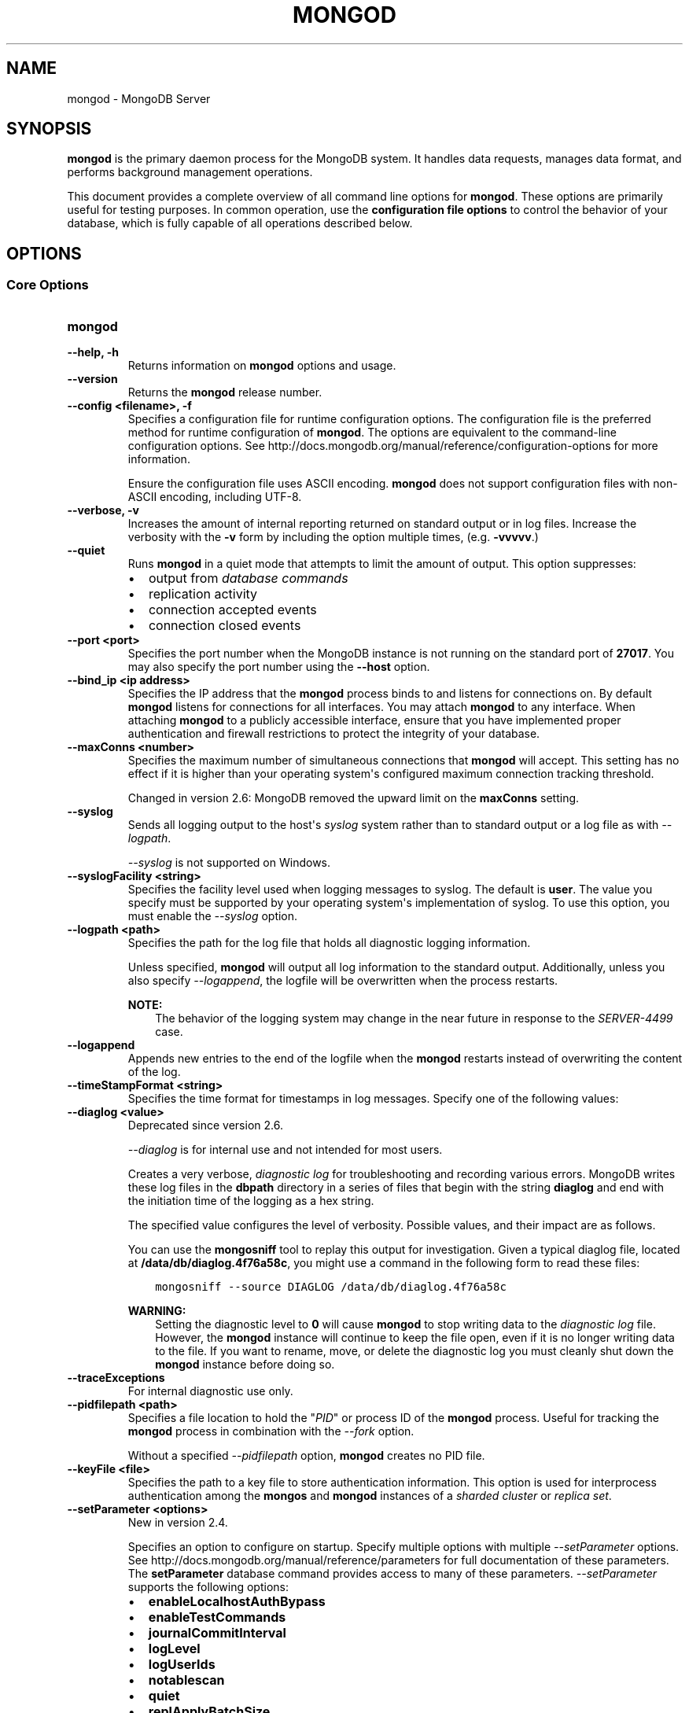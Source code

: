 .\" Man page generated from reStructuredText.
.
.TH "MONGOD" "1" "March 18, 2014" "2.6" "mongodb-manual"
.SH NAME
mongod \- MongoDB Server
.
.nr rst2man-indent-level 0
.
.de1 rstReportMargin
\\$1 \\n[an-margin]
level \\n[rst2man-indent-level]
level margin: \\n[rst2man-indent\\n[rst2man-indent-level]]
-
\\n[rst2man-indent0]
\\n[rst2man-indent1]
\\n[rst2man-indent2]
..
.de1 INDENT
.\" .rstReportMargin pre:
. RS \\$1
. nr rst2man-indent\\n[rst2man-indent-level] \\n[an-margin]
. nr rst2man-indent-level +1
.\" .rstReportMargin post:
..
.de UNINDENT
. RE
.\" indent \\n[an-margin]
.\" old: \\n[rst2man-indent\\n[rst2man-indent-level]]
.nr rst2man-indent-level -1
.\" new: \\n[rst2man-indent\\n[rst2man-indent-level]]
.in \\n[rst2man-indent\\n[rst2man-indent-level]]u
..
.SH SYNOPSIS
.sp
\fBmongod\fP is the primary daemon process for the MongoDB
system. It handles data requests, manages data format, and performs
background management operations.
.sp
This document provides a complete overview of all command line options
for \fBmongod\fP\&. These options are primarily useful for testing
purposes. In common operation, use the \fBconfiguration file
options\fP to control the behavior of
your database, which is fully capable of all operations described
below.
.SH OPTIONS
.SS Core Options
.INDENT 0.0
.TP
.B mongod
.UNINDENT
.INDENT 0.0
.TP
.B \-\-help, \-h
Returns information on \fBmongod\fP options and usage.
.UNINDENT
.INDENT 0.0
.TP
.B \-\-version
Returns the \fBmongod\fP release number.
.UNINDENT
.INDENT 0.0
.TP
.B \-\-config <filename>, \-f
Specifies a configuration file for runtime configuration options. The
configuration file is the preferred method for runtime configuration of
\fBmongod\fP\&. The options are equivalent to the command\-line
configuration options. See http://docs.mongodb.org/manual/reference/configuration\-options for
more information.
.sp
Ensure the configuration file uses ASCII encoding. \fBmongod\fP does not
support configuration files with non\-ASCII encoding, including UTF\-8.
.UNINDENT
.INDENT 0.0
.TP
.B \-\-verbose, \-v
Increases the amount of internal reporting returned on standard output
or in log files. Increase the verbosity with the \fB\-v\fP form by
including the option multiple times, (e.g. \fB\-vvvvv\fP\&.)
.UNINDENT
.INDENT 0.0
.TP
.B \-\-quiet
Runs \fBmongod\fP in a quiet mode that attempts to limit the amount of
output. This option suppresses:
.INDENT 7.0
.IP \(bu 2
output from \fIdatabase commands\fP
.IP \(bu 2
replication activity
.IP \(bu 2
connection accepted events
.IP \(bu 2
connection closed events
.UNINDENT
.UNINDENT
.INDENT 0.0
.TP
.B \-\-port <port>
Specifies the port number when the MongoDB instance is not running on the
standard port of \fB27017\fP\&. You may also specify the port number
using the \fB\-\-host\fP option.
.UNINDENT
.INDENT 0.0
.TP
.B \-\-bind_ip <ip address>
Specifies the IP address that the \fBmongod\fP process binds to and
listens for connections on. By default \fBmongod\fP listens for
connections for all interfaces. You may attach \fBmongod\fP to any
interface. When attaching \fBmongod\fP to a publicly accessible
interface, ensure that you have implemented proper authentication and
firewall restrictions to protect the integrity of your database.
.UNINDENT
.INDENT 0.0
.TP
.B \-\-maxConns <number>
Specifies the maximum number of simultaneous connections that
\fBmongod\fP will accept. This setting has no effect if it is
higher than your operating system\(aqs configured maximum connection
tracking threshold.
.sp
Changed in version 2.6: MongoDB removed the upward limit on the \fBmaxConns\fP setting.

.UNINDENT
.INDENT 0.0
.TP
.B \-\-syslog
Sends all logging output to the host\(aqs \fIsyslog\fP system rather
than to standard output or a log file as with \fI\-\-logpath\fP\&.
.sp
\fI\-\-syslog\fP is not supported on Windows.
.UNINDENT
.INDENT 0.0
.TP
.B \-\-syslogFacility <string>
Specifies the facility level used when logging messages to syslog. The
default is \fBuser\fP\&. The value you specify must be supported by your
operating system\(aqs implementation of syslog. To use this option, you
must enable the \fI\-\-syslog\fP option.
.UNINDENT
.INDENT 0.0
.TP
.B \-\-logpath <path>
Specifies the path for the log file that holds all diagnostic
logging information.
.sp
Unless specified, \fBmongod\fP will output all log information
to the standard output. Additionally, unless you also specify
\fI\-\-logappend\fP, the logfile will be overwritten when the
process restarts.
.sp
\fBNOTE:\fP
.INDENT 7.0
.INDENT 3.5
The behavior of the logging system may change in the near
future in response to the \fI\%SERVER\-4499\fP case.
.UNINDENT
.UNINDENT
.UNINDENT
.INDENT 0.0
.TP
.B \-\-logappend
Appends new entries to the end of the logfile when the \fBmongod\fP restarts
instead of overwriting the content of the log.
.UNINDENT
.INDENT 0.0
.TP
.B \-\-timeStampFormat <string>
Specifies the time format for timestamps in log messages. Specify one of
the following values:
.TS
center;
|l|l|.
_
T{
Value
T}	T{
Description
T}
_
T{
\fBctime\fP
T}	T{
Displays timestamps as \fBWed Dec 31
18:17:54.811\fP\&.
T}
_
T{
\fBiso8601\-utc\fP
T}	T{
Displays timestamps in Coordinated Universal Time (UTC) in the
ISO\-8601 format. For example, for New York at the start of the
Epoch: \fB1970\-01\-01T00:00:00.000Z\fP
T}
_
T{
\fBiso8601\-local\fP
T}	T{
Default value. Displays timestamps in local time in the ISO\-8601
format. For example, for New York at the start of the Epoch:
\fB1969\-12\-31T19:00:00.000+0500\fP
T}
_
.TE
.UNINDENT
.INDENT 0.0
.TP
.B \-\-diaglog <value>
Deprecated since version 2.6.

.sp
\fI\%\-\-diaglog\fP is for internal use and not intended for most users.
.sp
Creates a very verbose, \fIdiagnostic log\fP for troubleshooting and
recording various errors. MongoDB writes these log files in the
\fBdbpath\fP directory in a series of files that begin with the
string \fBdiaglog\fP and end with the initiation time of the logging as a
hex string.
.sp
The specified value configures the level of verbosity. Possible values,
and their impact are as follows.
.TS
center;
|l|l|.
_
T{
\fBValue\fP
T}	T{
\fBSetting\fP
T}
_
T{
0
T}	T{
off. No logging.
T}
_
T{
1
T}	T{
Log write operations.
T}
_
T{
2
T}	T{
Log read operations.
T}
_
T{
3
T}	T{
Log both read and write operations.
T}
_
T{
7
T}	T{
Log write and some read operations.
T}
_
.TE
.sp
You can use the \fBmongosniff\fP tool to replay this output for
investigation. Given a typical diaglog file, located at
\fB/data/db/diaglog.4f76a58c\fP, you might use a command in the following
form to read these files:
.INDENT 7.0
.INDENT 3.5
.sp
.nf
.ft C
mongosniff \-\-source DIAGLOG /data/db/diaglog.4f76a58c
.ft P
.fi
.UNINDENT
.UNINDENT
.sp
\fBWARNING:\fP
.INDENT 7.0
.INDENT 3.5
Setting the diagnostic level to \fB0\fP will cause \fBmongod\fP
to stop writing data to the \fIdiagnostic log\fP file. However,
the \fBmongod\fP instance will continue to keep the file open,
even if it is no longer writing data to the file.  If you want to
rename, move, or delete the diagnostic log you must cleanly shut
down the \fBmongod\fP instance before doing so.
.UNINDENT
.UNINDENT
.UNINDENT
.INDENT 0.0
.TP
.B \-\-traceExceptions
For internal diagnostic use only.
.UNINDENT
.INDENT 0.0
.TP
.B \-\-pidfilepath <path>
Specifies a file location to hold the "\fIPID\fP" or process ID of the
\fBmongod\fP process. Useful for tracking the \fBmongod\fP process in
combination with the \fI\-\-fork\fP option.
.sp
Without a specified \fI\-\-pidfilepath\fP option, \fBmongod\fP
creates no PID file.
.UNINDENT
.INDENT 0.0
.TP
.B \-\-keyFile <file>
Specifies the path to a key file to store authentication
information. This option is used for interprocess authentication among
the \fBmongos\fP and \fBmongod\fP instances of a
\fIsharded cluster\fP or \fIreplica set\fP\&.
.UNINDENT
.INDENT 0.0
.TP
.B \-\-setParameter <options>
New in version 2.4.

.sp
Specifies an option to configure on startup. Specify multiple options
with multiple \fI\-\-setParameter\fP options. See
http://docs.mongodb.org/manual/reference/parameters for full documentation of these parameters.
The \fBsetParameter\fP database command provides access to many
of these parameters. \fI\-\-setParameter\fP supports the following
options:
.INDENT 7.0
.IP \(bu 2
\fBenableLocalhostAuthBypass\fP
.IP \(bu 2
\fBenableTestCommands\fP
.IP \(bu 2
\fBjournalCommitInterval\fP
.IP \(bu 2
\fBlogLevel\fP
.IP \(bu 2
\fBlogUserIds\fP
.IP \(bu 2
\fBnotablescan\fP
.IP \(bu 2
\fBquiet\fP
.IP \(bu 2
\fBreplApplyBatchSize\fP
.IP \(bu 2
\fBreplIndexPrefetch\fP
.IP \(bu 2
\fBsupportCompatibilityFormPrivilegeDocuments\fP
.IP \(bu 2
\fBsyncdelay\fP
.IP \(bu 2
\fBtextSearchEnabled\fP
.IP \(bu 2
\fBtraceExceptions\fP
.IP \(bu 2
\fBsaslauthdPath\fP
.IP \(bu 2
\fBauthenticationMechanisms\fP
.IP \(bu 2
\fBsslMode\fP
.IP \(bu 2
\fBclusterAuthMode\fP
.UNINDENT
.UNINDENT
.INDENT 0.0
.TP
.B \-\-httpinterface
New in version 2.6.

.sp
Enables the HTTP interface. Enabling the interface can increase
network exposure.
.sp
Leave the HTTP interface \fIdisabled\fP for production deployments. If you
\fIdo\fP enable this interface, you should only allow trusted clients to
access this port. See \fIsecurity\-firewalls\fP\&.
.sp
\fBNOTE:\fP
.INDENT 7.0
.INDENT 3.5
In MongoDB Enterprise, the HTTP Console does not support Kerberos
Authentication.
.UNINDENT
.UNINDENT
.UNINDENT
.INDENT 0.0
.TP
.B \-\-nohttpinterface
Deprecated since version 2.6: MongoDB disables the HTTP interface by default.

.sp
Disables the HTTP interface.
.sp
Do not use in conjunction with \fI\%\-\-rest\fP or \fI\-\-jsonp\fP\&.
.sp
\fBNOTE:\fP
.INDENT 7.0
.INDENT 3.5
In MongoDB Enterprise, the HTTP Console does not support Kerberos
Authentication.
.UNINDENT
.UNINDENT
.UNINDENT
.INDENT 0.0
.TP
.B \-\-clusterAuthMode <option>
New in version 2.6.

.sp
Enables \fIinternal x.509 authentication\fP for membership to the cluster or replica
set. The \fI\-\-clusterAuthMode\fP option can have one of the
following values:
.TS
center;
|l|l|.
_
T{
Value
T}	T{
Description
T}
_
T{
\fBkeyFile\fP
T}	T{
Default value. Use keyfile for authentication.
T}
_
T{
\fBsendKeyFile\fP
T}	T{
For rolling upgrade purposes. Send the keyfile for
authentication but can accept either keyfile or x.509
certificate.
T}
_
T{
\fBsendX509\fP
T}	T{
For rolling upgrade purposes. Send the x.509 certificate for
authentication but can accept either keyfile or x.509
certificate.
T}
_
T{
\fBx509\fP
T}	T{
Recommended. Send the x.509 certificate for authentication and
accept \fBonly\fP x.509 certificate.
T}
_
.TE
.sp
The default distribution of MongoDB does not contain support for SSL.
For more information on MongoDB and SSL, see http://docs.mongodb.org/manual/tutorial/configure\-ssl\&.
.UNINDENT
.INDENT 0.0
.TP
.B \-\-nounixsocket
Disables listening on the UNIX socket. \fBmongod\fP always
listens on the UNIX socket, unless either: \fI\-\-nounixsocket\fP
is set, \fBbind_ip\fP is not set, or \fBbind_ip\fP
does not specify \fB127.0.0.1\fP\&.
.sp
New in version 2.6: \fBmongod\fP installed from official \fB\&.deb\fP and \fB\&.rpm\fP packages
have the \fBbind_ip\fP configuration set to \fB127.0.0.1\fP by
default.

.UNINDENT
.INDENT 0.0
.TP
.B \-\-unixSocketPrefix <path>
Specifies a path for the UNIX socket. If this option has no
value, \fBmongod\fP creates a socket with \fB/tmp\fP as a prefix.
.sp
MongoDB will always create and listen on a UNIX socket, unless
\fI\-\-nounixsocket\fP is set, \fBbind_ip\fP is not set,
or \fBbind_ip\fP does not specify \fB127.0.0.1\fP\&.
.UNINDENT
.INDENT 0.0
.TP
.B \-\-fork
Enables a \fIdaemon\fP mode for \fBmongod\fP that runs the
process in the background. This is the normal mode of operation in
production and production\-like environments but may not be
desirable for testing.
.UNINDENT
.INDENT 0.0
.TP
.B \-\-auth
Enables database authentication for users connecting from remote
hosts. Configure users via the \fBmongo shell\fP\&. If no users exist, the localhost interface
will continue to have access to the database until the you create
the first user.
.sp
See \fBSecurity and Authentication\fP
for more information.
.UNINDENT
.INDENT 0.0
.TP
.B \-\-noauth
Disables authentication. Currently the default. Exists for future
compatibility and clarity.
.UNINDENT
.INDENT 0.0
.TP
.B \-\-ipv6
Enables IPv6 support, which allows \fBmongod\fP to connect to the MongoDB
instance using an IPv6 network. All MongoDB programs and processes,
including \fBmongod\fP, disable IPv6 support by default.
.UNINDENT
.INDENT 0.0
.TP
.B \-\-jsonp
Permits \fIJSONP\fP access via an HTTP interface. Consider the
security implications of allowing this activity before enabling this
option. If the HTTP interface is disabled, the \fI\-\-jsonp\fP also
enables the HTTP interface.
.sp
\fBSEE ALSO:\fP
.INDENT 7.0
.INDENT 3.5
\fI\-\-httpinterface\fP
.UNINDENT
.UNINDENT
.UNINDENT
.INDENT 0.0
.TP
.B \-\-rest
Enables the simple \fIREST\fP API. Consider the security
implications of allowing this activity before enabling this option.
.sp
If the HTTP interface is disabled, the \fI\%\-\-rest\fP setting
also enables the HTTP interface.
.sp
\fBSEE ALSO:\fP
.INDENT 7.0
.INDENT 3.5
\fI\-\-httpinterface\fP to enable the HTTP interface.
.UNINDENT
.UNINDENT
.UNINDENT
.INDENT 0.0
.TP
.B \-\-slowms <value>
Defines the value of "slow," for the \fI\%\-\-profile\fP
option. The database logs all slow queries to the log, even when
the profiler is not turned on. When the database profiler is on,
\fBmongod\fP the profiler writes to the \fBsystem.profile\fP
collection. See the \fBprofile\fP command for more information on the
database profiler.
.UNINDENT
.INDENT 0.0
.TP
.B \-\-profile <level>
Changes the level of database profiling, which inserts information
about operation performance into output of \fBmongod\fP or the log
file. The following levels are available:
.TS
center;
|l|l|.
_
T{
\fBLevel\fP
T}	T{
\fBSetting\fP
T}
_
T{
0
T}	T{
Off. No profiling.
T}
_
T{
1
T}	T{
On. Only includes slow operations.
T}
_
T{
2
T}	T{
On. Includes all operations.
T}
_
.TE
.sp
Profiling is off by default. Database profiling can impact database
performance. Enable this option only after careful consideration.
.UNINDENT
.INDENT 0.0
.TP
.B \-\-cpu
Forces \fBmongod\fP to report the percentage of CPU time in
write lock. \fBmongod\fP generates output every four
seconds. MongoDB writes this data to standard output or the logfile
if using the \fBlogpath\fP option.
.UNINDENT
.INDENT 0.0
.TP
.B \-\-sysinfo
Returns diagnostic system information and then exits. The
information provides the page size, the number of physical pages,
and the number of available physical pages.
.UNINDENT
.INDENT 0.0
.TP
.B \-\-dbpath <path>
Specifies the directory where the \fBmongod\fP instance stores its
data. Typical locations include: \fB/srv/mongodb\fP, \fB/var/lib/mongodb\fP
or \fB/opt/mongodb\fP
.sp
Unless specified, \fBmongod\fP will look for data files in the default
\fB/data/db\fP directory. (Windows systems use the \fB\edata\edb\fP
directory.) If you installed using a package management system. Check
the \fB/etc/mongodb.conf\fP file provided by your packages to see the
configuration of the \fI\-\-dbpath\fP\&.
.UNINDENT
.INDENT 0.0
.TP
.B \-\-directoryperdb
Alters the storage pattern of the data directory to store each
database\(aqs files in a distinct folder. This option will create
directories within the \fI\-\-dbpath\fP named for each directory.
.sp
Use this option in conjunction with your file system and device
configuration so that MongoDB will store data on a number of distinct
disk devices to increase write throughput or disk capacity.
.sp
\fBWARNING:\fP
.INDENT 7.0
.INDENT 3.5
If you have an existing \fBmongod\fP instance and
\fBdbpath\fP, and you want to enable
\fI\-\-directoryperdb\fP, you \fBmust\fP migrate your existing
databases to directories before setting \fI\-\-directoryperdb\fP
to access those databases.
.INDENT 0.0
.INDENT 3.5
.SS Example
.sp
Given a \fBdbpath\fP directory with the following items:
.INDENT 0.0
.INDENT 3.5
.sp
.nf
.ft C
journal
mongod.lock
local.0
local.1
local.ns
test.0
test.1
test.ns
.ft P
.fi
.UNINDENT
.UNINDENT
.sp
To enable \fI\-\-directoryperdb\fP you would need to modify the
\fBdbpath\fP to resemble the following:
.INDENT 0.0
.INDENT 3.5
.sp
.nf
.ft C
journal
mongod.lock
local/local.0
local/local.1
local/local.ns
test/test.0
test/test.1
test/test.ns
.ft P
.fi
.UNINDENT
.UNINDENT
.UNINDENT
.UNINDENT
.UNINDENT
.UNINDENT
.UNINDENT
.INDENT 0.0
.TP
.B \-\-noIndexBuildRetry
Stops \fBmongod\fP from rebuilding indexes on the next start\-up after the
program had shut down or stopped in the middle of an index build.
.UNINDENT
.INDENT 0.0
.TP
.B \-\-noprealloc
Disables the preallocation of data files. This shortens the
start up time in some cases and can cause significant performance
penalties during normal operations.
.UNINDENT
.INDENT 0.0
.TP
.B \-\-nssize <value>
Specifies the default size for namespace files (i.e \fB\&.ns\fP). This
option has no impact on the size of existing namespace files. The
maximum size is 2047 megabytes.
.sp
The default value is 16 megabytes, which provides for approximately
24,000 namespaces. Each collection, as well as each index, counts as
a namespace.
.UNINDENT
.INDENT 0.0
.TP
.B \-\-quota
Enables a maximum limit for the number data files each database can
have. When running with \fI\%\-\-quota\fP, there are a maximum of
8 data files per database. Adjust the quota with the
\fI\%\-\-quotaFiles\fP option.
.UNINDENT
.INDENT 0.0
.TP
.B \-\-quotaFiles <number>
Modifies the limit on the number of data files per database. This
option requires the \fI\%\-\-quota\fP setting. The default value
for \fI\%\-\-quotaFiles\fP is 8.
.UNINDENT
.INDENT 0.0
.TP
.B \-\-smallfiles
Enables a mode where MongoDB uses a smaller default file
size.  Specifically, \fI\%\-\-smallfiles\fP reduces the initial
size for data files and limits them to 512
megabytes. \fI\%\-\-smallfiles\fP also reduces the size of each
\fIjournal\fP files from 1 gigabyte to 128 megabytes.
.sp
Use \fI\%\-\-smallfiles\fP if you have a large number of databases
that each holds a small quantity of data. \fI\%\-\-smallfiles\fP can
lead your \fBmongod\fP to create a large number of files,
which may affect performance for larger databases.
.UNINDENT
.INDENT 0.0
.TP
.B \-\-syncdelay <value>
Controls how much time can pass before MongoDB flushes data to the data
files via an \fIfsync\fP operation. \fBDo not set this value on
production systems.\fP In almost every situation you should not set this
value and use the default setting.
.sp
\fBWARNING:\fP
.INDENT 7.0
.INDENT 3.5
If you set \fI\%\-\-syncdelay\fP to \fB0\fP, MongoDB will not sync the
memory mapped files to disk.
.UNINDENT
.UNINDENT
.sp
\fBmongod\fP writes data very quickly to the journal and lazily to the
data files. The default \fBsyncdelay\fP setting is 60 seconds.
\fBsyncdelay\fP has no effect on the \fBjournal\fP files or
\fBjournaling\fP\&.
.sp
The \fBserverStatus\fP command reports the background flush
thread\(aqs status via the \fBbackgroundFlushing\fP field.
.UNINDENT
.INDENT 0.0
.TP
.B \-\-upgrade
Upgrades the on\-disk data format of the files specified by the
\fI\-\-dbpath\fP to the latest version, if needed.
.sp
This option only affects the operation of \fBmongod\fP if the data files
are in an old format.
.sp
In most cases you should \fBnot\fP set this value, so you can exercise the
most control over your upgrade process. See the MongoDB \fI\%release notes\fP (on the download page) for more
information about the upgrade process.
.UNINDENT
.INDENT 0.0
.TP
.B \-\-repair
Runs a repair routine on all databases. This is equivalent
to shutting down and running the \fBrepairDatabase\fP database
command on all databases.
.sp
\fBWARNING:\fP
.INDENT 7.0
.INDENT 3.5
During normal operations, only use the \fBrepairDatabase\fP
command and wrappers including \fBdb.repairDatabase()\fP in the
\fBmongo\fP shell and \fImongod \-\-repair\fP, to compact
database files and/or reclaim disk space. Be aware that these
operations remove and do not save any corrupt data during the
repair process.
.sp
If you are trying to repair a \fIreplica set\fP member, and you
have access to an intact copy of your data (e.g. a recent backup or
an intact member of the \fIreplica set\fP), you should restore
from that intact copy, and \fBnot\fP use \fBrepairDatabase\fP\&.
.UNINDENT
.UNINDENT
.sp
When using \fIjournaling\fP, there is almost never
any need to run \fBrepairDatabase\fP\&. In the event of an
unclean shutdown, the server will be able restore the data files
to a pristine state automatically.
.sp
Changed in version 2.1.2.

.sp
If you run the repair option \fIand\fP have data in a journal file,
\fBmongod\fP refuses to start. In these cases you should start
\fBmongod\fP without the \fI\-\-repair\fP option to allow \fBmongod\fP
to recover data from the journal. This completes more quickly and is
more likely to produce valid data files. To continue the repair
operation despite the journal files, shut down \fBmongod\fP cleanly and
restart with the \fI\-\-repair\fP option.
.sp
\fI\-\-repair\fP copies data from the source data files into new data
files in the \fBrepairpath\fP, and then replaces the original data
files with the repaired data files. \fIIf\fP \fBrepairpath\fP is on the
same device as \fBdbpath\fP, you \fImay\fP interrupt a \fBmongod\fP
running \fI\-\-repair\fP without affecting the integrity of the data
set.
.UNINDENT
.INDENT 0.0
.TP
.B \-\-repairpath <path>
Specifies the root directory containing MongoDB data files to use
for the \fI\-\-repair\fP operation. Defaults to a \fB_tmp\fP
directory within the \fBdbpath\fP\&.
.UNINDENT
.INDENT 0.0
.TP
.B \-\-objcheck
Forces the \fBmongod\fP to validate all requests from clients upon
receipt to ensure that clients never insert invalid documents into the
database. For objects with a high degree of sub\-document nesting,
\fI\-\-objcheck\fP can have a small impact on performance. You can set
\fI\-\-noobjcheck\fP to disable object checking at runtime.
.sp
Changed in version 2.4: MongoDB enables \fI\-\-objcheck\fP by default, to prevent any
client from inserting malformed or invalid BSON into a MongoDB
database.

.UNINDENT
.INDENT 0.0
.TP
.B \-\-noobjcheck
New in version 2.4.

.sp
Disables the default document validation that MongoDB performs on all
incoming BSON documents.
.UNINDENT
.INDENT 0.0
.TP
.B \-\-noscripting
Disables the scripting engine.
.UNINDENT
.INDENT 0.0
.TP
.B \-\-notablescan
Forbids operations that require a table scan.
.UNINDENT
.INDENT 0.0
.TP
.B \-\-journal
Enables operation journaling to ensure write durability and data file
validity. \fBmongod\fP enables journaling by default on
64\-bit builds of versions after 2.0.
.UNINDENT
.INDENT 0.0
.TP
.B \-\-nojournal
Disables the durability journaling. By default, \fBmongod\fP
enables journaling in 64\-bit versions after v2.0.
.UNINDENT
.INDENT 0.0
.TP
.B \-\-journalOptions <arguments>
Provides functionality for testing. Not for general use, and will affect data
file integrity in the case of abnormal system shutdown.
.UNINDENT
.INDENT 0.0
.TP
.B \-\-journalCommitInterval <value>
Specifies the maximum amount of time for \fBmongod\fP to allow
between journal operations. Possible values are between 2 and 300
milliseconds. Lower values increase the durability of the journal,
at the expense of disk performance.
.sp
The default journal commit interval is 100 milliseconds if a single
block device (e.g. physical volume, RAID device, or LVM volume)
contains both the journal and the data files.
.sp
If the journal is on a different block device than the data files the
default journal commit interval is 30 milliseconds.
.sp
To force \fBmongod\fP to commit to the journal more frequently,
you can specify \fBj:true\fP\&. When a write operation with \fBj:true\fP
is pending, \fBmongod\fP will reduce
\fBjournalCommitInterval\fP to a third of the set value.
.UNINDENT
.INDENT 0.0
.TP
.B \-\-shutdown
Used in \fIcontrol scripts\fP, the
\fI\%\-\-shutdown\fP cleanly and safely terminates the \fBmongod\fP
process. When invoking \fBmongod\fP with this option you must set the
\fI\-\-dbpath\fP option either directly or by way of the
\fBconfiguration file\fP and the
\fI\-\-config\fP option.
.sp
The \fI\%\-\-shutdown\fP option is available only on Linux systems.
.UNINDENT
.SS Replication Options
.INDENT 0.0
.TP
.B \-\-replSet <setname>
Configures replication. Specify a replica set name as an argument to
this set. All hosts in the replica set must have the same set name.
.sp
\fBIMPORTANT:\fP
.INDENT 7.0
.INDENT 3.5
If your application connects to more than one replica set, each set
should have a distinct name. Some drivers group replica set
connections by replica set name.
.UNINDENT
.UNINDENT
.UNINDENT
.INDENT 0.0
.TP
.B \-\-oplogSize <value>
Specifies a maximum size in megabytes for the replication operation log
(e.g. \fIoplog\fP\&.) By \fBmongod\fP creates an \fIoplog\fP based on
the maximum amount of space available. For 64\-bit systems, the op log is
typically 5% of available disk space. Once the \fBmongod\fP has created
the oplog for the first time, changing \fI\%\-\-oplogSize\fP will not
affect the size of the oplog.
.UNINDENT
.INDENT 0.0
.TP
.B \-\-replIndexPrefetch
New in version 2.2.

.sp
You must use \fI\%\-\-replIndexPrefetch\fP in conjunction with
\fBreplSet\fP\&. The default value is \fBall\fP and available
options are:
.INDENT 7.0
.IP \(bu 2
\fBnone\fP
.IP \(bu 2
\fBall\fP
.IP \(bu 2
\fB_id_only\fP
.UNINDENT
.sp
By default \fIsecondary\fP members of a \fIreplica set\fP will load
all indexes related to an operation into memory before applying
operations from the oplog. You can modify this behavior so that the
secondaries will only load the \fB_id\fP index. Specify \fB_id_only\fP or
\fBnone\fP to prevent the \fBmongod\fP from loading \fIany\fP index into
memory.
.UNINDENT
.SS Master\-Slave Replication
.sp
These options provide access to conventional master\-slave database
replication. While this functionality remains accessible in MongoDB,
replica sets are the preferred configuration for database replication.
.INDENT 0.0
.TP
.B \-\-master
Configures \fBmongod\fP to run as a replication \fImaster\fP\&.
.UNINDENT
.INDENT 0.0
.TP
.B \-\-slave
Configures \fBmongod\fP to run as a replication \fIslave\fP\&.
.UNINDENT
.INDENT 0.0
.TP
.B \-\-source <host><:port>
For use with the \fI\%\-\-slave\fP option, the \fB\-\-source\fP option
designates the server that this instance will replicate.
.UNINDENT
.INDENT 0.0
.TP
.B \-\-only <arg>
For use with the \fI\%\-\-slave\fP option, the \fB\-\-only\fP option
specifies only a single \fIdatabase\fP to replicate.
.UNINDENT
.INDENT 0.0
.TP
.B \-\-slavedelay <value>
For use with the \fI\%\-\-slave\fP option, the \fB\-\-slavedelay\fP
option configures a "delay" in seconds, for this slave to wait to
apply operations from the \fImaster\fP node.
.UNINDENT
.INDENT 0.0
.TP
.B \-\-autoresync
For use with the \fI\%\-\-slave\fP option. When set,
\fI\%\-\-autoresync\fP option allows this slave to automatically
resync if it is more than 10 seconds behind the master. This
setting may be problematic if the \fI\%\-\-oplogSize\fP specifies
a too small oplog.
.sp
If the \fIoplog\fP is not large enough to store the difference in
changes between the master\(aqs current state and the state of the
slave, this instance will forcibly resync itself
unnecessarily. When you set the \fBautoresync\fP option to
\fBfalse\fP, the slave will not attempt an automatic resync more than
once in a ten minute period.
.UNINDENT
.INDENT 0.0
.TP
.B \-\-fastsync
In the context of \fIreplica set\fP replication, set this option
if you have seeded this member with a snapshot of the
\fIdbpath\fP of another member of the set. Otherwise the
\fBmongod\fP will attempt to perform an initial sync,
as though the member were a new member.
.sp
In the context of \fIreplica set\fP replication, set this option
if you have seeded this member with a snapshot of the
\fIdbpath\fP of another member of the set. Otherwise the
\fBmongod\fP will attempt to perform an initial sync,
as though the member were a new member.
.sp
\fBWARNING:\fP
.INDENT 7.0
.INDENT 3.5
If the data is not perfectly synchronized \fIand\fP
\fBmongod\fP starts with \fBfastsync\fP, then the
secondary or slave will be permanently out of sync with the
primary, which may cause significant consistency problems.
.UNINDENT
.UNINDENT
.UNINDENT
.SS Sharded Cluster Options
.INDENT 0.0
.TP
.B \-\-configsvr
Declares that this \fBmongod\fP instance serves as the
\fIconfig database\fP of a sharded cluster. When running with
this option, clients will not be able to write data to any database
other than \fBconfig\fP and \fBadmin\fP\&. The default port for a
\fBmongod\fP with this option is \fB27019\fP and the default
\fI\-\-dbpath\fP directory is \fB/data/configdb\fP, unless
specified.
.sp
Changed in version 2.2: \fI\%\-\-configsvr\fP also sets \fI\%\-\-smallfiles\fP\&.

.sp
Changed in version 2.4: \fI\%\-\-configsvr\fP creates a local \fIoplog\fP\&.

.sp
Do not use \fI\%\-\-configsvr\fP with \fI\%\-\-replSet\fP or
\fI\%\-\-shardsvr\fP\&. Config servers cannot be a shard
server or part of a \fIreplica set\fP\&.
.UNINDENT
.INDENT 0.0
.TP
.B \-\-shardsvr
Configures this \fBmongod\fP instance as a shard in a
partitioned cluster. The default port for these instances is
\fB27018\fP\&.  The only effect of \fI\%\-\-shardsvr\fP is to change
the port number.
.UNINDENT
.INDENT 0.0
.TP
.B \-\-moveParanoia
New in version 2.4.

.sp
During chunk migrations, \fI\%\-\-moveParanoia\fP forces the
\fBmongod\fP instances to save all documents migrated from this
shard in the \fBmoveChunk\fP directory of the \fBdbpath\fP\&. MongoDB
does not delete data from this directory.
.sp
Prior to 2.4, \fI\%\-\-moveParanoia\fP was the default behavior of
MongoDB.
.UNINDENT
.SS SSL Options
.INDENT 0.0
.INDENT 3.5
.SS See
.sp
http://docs.mongodb.org/manual/tutorial/configure\-ssl for full
documentation of MongoDB\(aqs support.
.UNINDENT
.UNINDENT
.INDENT 0.0
.TP
.B \-\-ssl
New in version 2.6.

.sp
Enables connection to a \fBmongod\fP or \fBmongos\fP that has
SSL support enabled.
.sp
The default distribution of MongoDB does not contain support for SSL.
For more information on MongoDB and SSL, see http://docs.mongodb.org/manual/tutorial/configure\-ssl\&.
.UNINDENT
.INDENT 0.0
.TP
.B \-\-sslMode <mode>
New in version 2.6.

.sp
Enables SSL or mixed SSL on a port. The argument to the
\fI\-\-sslMode\fP option can be one of the following:
.TS
center;
|l|l|.
_
T{
Value
T}	T{
Description
T}
_
T{
\fBdisabled\fP
T}	T{
The server does not use SSL.
T}
_
T{
\fBallowSSL\fP
T}	T{
Connections between servers do not use SSL. For incoming
connections, the server accepts both SSL and non\-SSL.
T}
_
T{
\fBpreferSSL\fP
T}	T{
Connections between servers use SSL. For incoming
connections, the server accepts both SSL and non\-SSL.
T}
_
T{
\fBrequireSSL\fP
T}	T{
The server uses and accepts only SSL encrypted connections.
T}
_
.TE
.sp
The default distribution of MongoDB does not contain support for SSL.
For more information on MongoDB and SSL, see http://docs.mongodb.org/manual/tutorial/configure\-ssl\&.
.UNINDENT
.INDENT 0.0
.TP
.B \-\-sslPEMKeyFile <filename>
New in version 2.6.

.sp
Specifies the \fB\&.pem\fP file that contains both the SSL certificate
and key. Specify the file name of the \fB\&.pem\fP file using relative
or absolute paths.
.sp
This option is required when using the \fI\-\-ssl\fP option to connect
to a \fBmongod\fP or \fBmongos\fP that has
\fBsslCAFile\fP enabled \fIwithout\fP
\fBsslWeakCertificateValidation\fP\&.
.sp
The default distribution of MongoDB does not contain support for SSL.
For more information on MongoDB and SSL, see http://docs.mongodb.org/manual/tutorial/configure\-ssl\&.
.UNINDENT
.INDENT 0.0
.TP
.B \-\-sslPEMKeyPassword <value>
New in version 2.6.

.sp
Specifies the password to de\-crypt the certificate\-key file (i.e.
\fI\-\-sslPEMKeyFile\fP). Use \fI\-\-sslPEMKeyPassword\fP only if
the certificate\-key file is encrypted. In all cases, \fBmongod\fP will
redact the password from all logging and reporting output.
.sp
If the private key in the PEM file is encrypted and you do not specify
\fI\-\-sslPEMKeyPassword\fP, \fBmongod\fP will prompt for a passphrase.
See \fIssl\-certificate\-password\fP\&.
.sp
The default distribution of MongoDB does not contain support for SSL.
For more information on MongoDB and SSL, see http://docs.mongodb.org/manual/tutorial/configure\-ssl\&.
.UNINDENT
.INDENT 0.0
.TP
.B \-\-sslClusterFile <filename>
New in version 2.6.

.sp
Specifies the \fB\&.pem\fP file that contains the x.509 certificate\-key
file for \fImembership authentication\fP
for the cluster or replica set.
.sp
The default distribution of MongoDB does not contain support for SSL.
For more information on MongoDB and SSL, see http://docs.mongodb.org/manual/tutorial/configure\-ssl\&.
.UNINDENT
.INDENT 0.0
.TP
.B \-\-sslClusterPassword <value>
New in version 2.6.

.sp
Specifies the password to de\-crypt the x.509 certificate\-key file
specified with \fI\-\-sslClusterFile\fP\&. Use
\fI\-\-sslClusterPassword\fP only if the certificate\-key file is
encrypted. In all cases, \fBmongod\fP will redact the password from all
logging and reporting output.
.sp
Changed in version 2.6: If the x.509 key file is encrypted and you do
not specify \fI\-\-sslClusterPassword\fP, \fBmongod\fP will prompt
for a passphrase. See \fIssl\-certificate\-password\fP\&.

.sp
The default distribution of MongoDB does not contain support for SSL.
For more information on MongoDB and SSL, see http://docs.mongodb.org/manual/tutorial/configure\-ssl\&.
.UNINDENT
.INDENT 0.0
.TP
.B \-\-sslCAFile <filename>
New in version 2.6.

.sp
Specifies the \fB\&.pem\fP file that contains the root certificate chain
from the Certificate Authority. Specify the file name of the
\fB\&.pem\fP file using relative or absolute paths.
.sp
The default distribution of MongoDB does not contain support for SSL.
For more information on MongoDB and SSL, see http://docs.mongodb.org/manual/tutorial/configure\-ssl\&.
.UNINDENT
.INDENT 0.0
.TP
.B \-\-sslCRLFile <filename>
New in version 2.6.

.sp
Specifies the \fB\&.pem\fP file that contains the Certificate Revocation
List. Specify the file name of the \fB\&.pem\fP file using relative or
absolute paths.
.sp
The default distribution of MongoDB does not contain support for SSL.
For more information on MongoDB and SSL, see http://docs.mongodb.org/manual/tutorial/configure\-ssl\&.
.UNINDENT
.INDENT 0.0
.TP
.B \-\-sslAllowInvalidCertificates
New in version 2.6.

.sp
Bypasses the validation checks for server certificates and allows
the use of invalid certificates. When using the
\fBsslAllowInvalidCertificates\fP setting, MongoDB logs as a
warning the use of the invalid certificate.
.sp
The default distribution of MongoDB does not contain support for SSL.
For more information on MongoDB and SSL, see http://docs.mongodb.org/manual/tutorial/configure\-ssl\&.
.UNINDENT
.INDENT 0.0
.TP
.B \-\-sslWeakCertificateValidation
New in version 2.4.

.sp
Disables the requirement for SSL certificate validation that
\fI\-\-sslCAFile\fP enables. With
\fI\-\-sslWeakCertificateValidation\fP, \fBmongod\fP will accept
connections when the client does not present a certificate when
establishing the connection.
.sp
If the client presents a certificate and \fBmongod\fP has
\fI\-\-sslWeakCertificateValidation\fP enabled, \fBmongod\fP will
validate the certificate using the root certificate chain specified by
\fI\-\-sslCAFile\fP and reject clients with invalid certificates.
.sp
Use \fI\-\-sslWeakCertificateValidation\fP if you have a mixed
deployment that includes clients that do not or cannot present
certificates to \fBmongod\fP\&.
.sp
The default distribution of MongoDB does not contain support for SSL.
For more information on MongoDB and SSL, see http://docs.mongodb.org/manual/tutorial/configure\-ssl\&.
.UNINDENT
.INDENT 0.0
.TP
.B \-\-sslFIPSMode
New in version 2.6.

.sp
Directs \fBmongod\fP to use the FIPS mode of the installed OpenSSL
library. Your system must
have a FIPS compliant OpenSSL library to use \fI\-\-sslFIPSMode\fP\&.
.sp
The default distribution of MongoDB does not contain support for SSL.
For more information on MongoDB and SSL, see http://docs.mongodb.org/manual/tutorial/configure\-ssl\&.
.UNINDENT
.SS Audit Options
.INDENT 0.0
.TP
.B \-\-auditDestination
Enables auditing. The \fI\-\-auditDestination\fP option can have one of
the following values:
.TS
center;
|l|l|.
_
T{
Value
T}	T{
Description
T}
_
T{
\fBsyslog\fP
T}	T{
Output the audit events to syslog in JSON format. Not available on
Windows. Audit messages have a syslog severity level of \fBinfo\fP
and a facility level of \fBuser\fP\&.
.sp
The syslog message limit can result in the truncation of the audit
messages. The auditing system will neither detect the truncation nor
error upon its occurrence.
T}
_
T{
\fBconsole\fP
T}	T{
Output the audit events to \fBstdout\fP in JSON format.
T}
_
T{
\fBfile\fP
T}	T{
Output the audit events to the file specified in
\fI\-\-auditPath\fP in the format specified in
\fI\-\-auditFormat\fP\&.
T}
_
.TE
.sp
\fBNOTE:\fP
.INDENT 7.0
.INDENT 3.5
The \fBaudit system\fP is
available only in \fI\%MongoDB Enterprise\fP\&.
.UNINDENT
.UNINDENT
.UNINDENT
.INDENT 0.0
.TP
.B \-\-auditFormat
Specifies the format of the output file if
\fI\-\-auditDestination\fP is \fBfile\fP\&. The
\fI\-\-auditFormat\fP can have one of the following values:
.TS
center;
|l|l|.
_
T{
Value
T}	T{
Description
T}
_
T{
\fBJSON\fP
T}	T{
Output the audit events in JSON format to the file specified
in \fI\-\-auditPath\fP\&.
T}
_
T{
\fBBSON\fP
T}	T{
Output the audit events in BSON binary format to the file
specified in \fI\-\-auditPath\fP\&.
T}
_
.TE
.sp
Printing audit events to a file in JSON format degrades server
performance more than printing to a file in BSON format.
.sp
\fBNOTE:\fP
.INDENT 7.0
.INDENT 3.5
The \fBaudit system\fP is
available only in \fI\%MongoDB Enterprise\fP\&.
.UNINDENT
.UNINDENT
.UNINDENT
.INDENT 0.0
.TP
.B \-\-auditPath
Specifies the output file for auditing if \fI\-\-auditDestination\fP
has value of \fBfile\fP\&. The \fI\-\-auditPath\fP option can take
either a full path name or a relative path name.
.sp
\fBNOTE:\fP
.INDENT 7.0
.INDENT 3.5
The \fBaudit system\fP is
available only in \fI\%MongoDB Enterprise\fP\&.
.UNINDENT
.UNINDENT
.UNINDENT
.INDENT 0.0
.TP
.B \-\-auditFilter
Specifies the filter to limit the \fItypes of operations\fP the audit system records. The option
takes a document of the form:
.INDENT 7.0
.INDENT 3.5
.sp
.nf
.ft C
{ atype: <expression> }
.ft P
.fi
.UNINDENT
.UNINDENT
.sp
For authentication operations, the option can also take a document of
the form:
.INDENT 7.0
.INDENT 3.5
.sp
.nf
.ft C
{ atype: <expression>, "param.db": <database> }
.ft P
.fi
.UNINDENT
.UNINDENT
.sp
\fBNOTE:\fP
.INDENT 7.0
.INDENT 3.5
The \fBaudit system\fP is
available only in \fI\%MongoDB Enterprise\fP\&.
.UNINDENT
.UNINDENT
.UNINDENT
.SH AUTHOR
MongoDB Documentation Project
.SH COPYRIGHT
2011-2014, MongoDB, Inc.
.\" Generated by docutils manpage writer.
.
